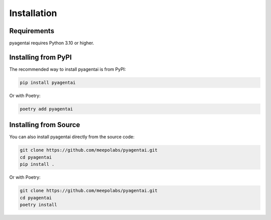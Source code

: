 Installation
============

Requirements
------------

pyagentai requires Python 3.10 or higher.

Installing from PyPI
--------------------

The recommended way to install pyagentai is from PyPI:

.. code-block:: bash

    pip install pyagentai

Or with Poetry:

.. code-block:: bash

    poetry add pyagentai

Installing from Source
----------------------

You can also install pyagentai directly from the source code:

.. code-block:: bash

    git clone https://github.com/meepolabs/pyagentai.git
    cd pyagentai
    pip install .

Or with Poetry:

.. code-block:: bash

    git clone https://github.com/meepolabs/pyagentai.git
    cd pyagentai
    poetry install
